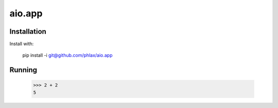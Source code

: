 =======
aio.app
=======


Installation
------------

Install with:

  pip install -i git@github.com/phlax/aio.app


Running
-------
  
  >>> 2 + 2
  5
